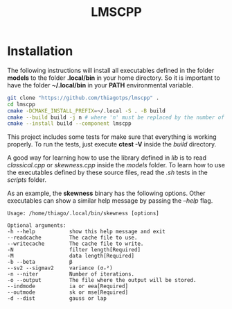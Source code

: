 #+TITLE: LMSCPP

[[https://opensource.org/licenses/MIT][https://img.shields.io/badge/license-MIT-green.svg]]

* Installation

The following instructions will install all executables defined in the folder *models* to the
folder *.local/bin* in your home directory. So it is important to have the folder *~/.local/bin* in your
*PATH* environmental variable.

#+BEGIN_SRC bash
git clone "https://github.com/thiagotps/lmscpp" .
cd lmscpp
cmake -DCMAKE_INSTALL_PREFIX=~/.local -S . -B build
cmake --build build -j n # where 'n' must be replaced by the number of cores in your machine
cmake --install build --component lmscpp
#+END_SRC

This project includes some tests for make sure that everything is working properly.
To run the tests, just execute *ctest -V* inside the /build/ directory.

A good way for learning how to use the library defined in /lib/ is to read /classical.cpp/ or /skewness.cpp/ inside the
/models/ folder. To learn how to use the executables defined by these source files, read the /.sh/ tests in the /scripts/ folder.

As an example, the *skewness* binary has the following options. Other executables can show a similar help message
by passing the /--help/ flag.
#+BEGIN_SRC text
Usage: /home/thiago/.local/bin/skewness [options]

Optional arguments:
-h --help       	show this help message and exit
--readcache     	The cache file to use.
--writecache    	The cache file to write.
-N              	filter length[Required]
-M              	data length[Required]
-b --beta       	β
--sv2 --sigmav2 	variance (σᵥ²)
-n --niter      	Number of iterations.
-o --output     	The file where the output will be stored.
--indmode       	ia or eea[Required]
--outmode       	sk or mse[Required]
-d --dist       	gauss or lap
#+END_SRC
